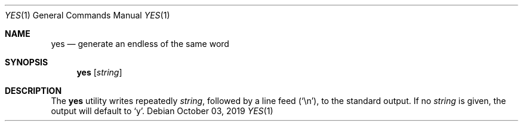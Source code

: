 .Dd October 03, 2019
.Dt YES 1
.Os
.Sh NAME
.Nm yes
.Nd generate an endless of the same word
.Sh SYNOPSIS
.Nm
.Op Ar string
.Sh DESCRIPTION
The
.Nm
utility writes repeatedly
.Ar string ,
followed by a line feed
.Pq Sq \en ,
to the standard output. If no
.Ar string
is given, the output will default to
.Sq y .

